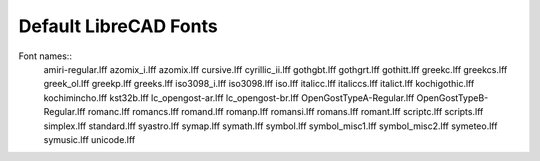 .. _lc-fonts: 

Default LibreCAD Fonts
~~~~~~~~~~~~~~~~~~~~~~

.. image:: /images/LC_Fonts.png
   :height: 600
   :width: 800
   :scale: 50
   :alt: LibreCAD Fonts

Font names::
	amiri-regular.lff
	azomix_i.lff
	azomix.lff
	cursive.lff
	cyrillic_ii.lff
	gothgbt.lff
	gothgrt.lff
	gothitt.lff
	greekc.lff
	greekcs.lff
	greek_ol.lff
	greekp.lff
	greeks.lff
	iso3098_i.lff
	iso3098.lff
	iso.lff
	italicc.lff
	italiccs.lff
	italict.lff
	kochigothic.lff
	kochimincho.lff
	kst32b.lff
	lc_opengost-ar.lff
	lc_opengost-br.lff
	OpenGostTypeA-Regular.lff
	OpenGostTypeB-Regular.lff
	romanc.lff
	romancs.lff
	romand.lff
	romanp.lff
	romansi.lff
	romans.lff
	romant.lff
	scriptc.lff
	scripts.lff
	simplex.lff
	standard.lff
	syastro.lff
	symap.lff
	symath.lff
	symbol.lff
	symbol_misc1.lff
	symbol_misc2.lff
	symeteo.lff
	symusic.lff
	unicode.lff
